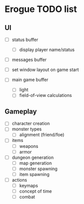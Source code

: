 * Erogue TODO list

** UI

  - [ ] status buffer
    - [ ] display player name/status

  - [ ] messages buffer

  - [ ] set window layout on game start

  - [ ] main game buffer
    - [ ] light
    - [ ] field-of-view calculations

** Gameplay

  - [ ] character creation
  - [ ] monster types
    - [ ] alignment (friend/foe)

  - [ ] items
    - [ ] weapons
    - [ ] armor

  - [ ] dungeon generation
    - [ ] map generation
    - [ ] monster spawning
    - [ ] item spawning

  - [ ] actions
    - [ ] keymaps
    - [ ] concept of time
    - [ ] combat
